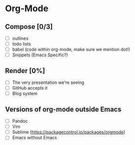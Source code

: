 * Org-Mode
** Compose [0/3]
   * [ ] outlines
   * [ ] todo lists
   * [ ] babel (code within org-mode, make sure we mention dot!)
   * [ ] Snippets (Emacs Specific?)
** Render [0%]
   * [ ] The very presentation we're seeing
   * [ ] GitHub accepts it
   * [ ] Blog system
** Versions of org-mode outside Emacs
   * [ ] Pandoc
   * [ ] Vim
   * [ ] Sublime (https://packagecontrol.io/packages/orgmode)
   * [ ] Emacs without Emacs
